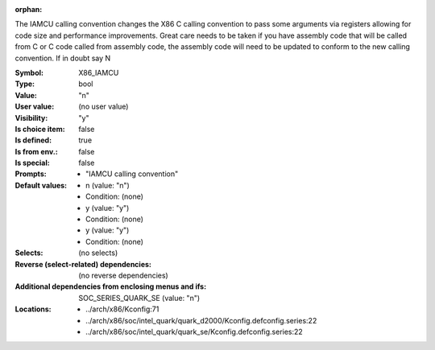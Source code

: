 :orphan:

.. title:: X86_IAMCU

.. option:: CONFIG_X86_IAMCU:
.. _CONFIG_X86_IAMCU:

The IAMCU calling convention changes the X86 C calling convention to
pass some arguments via registers allowing for code size and performance
improvements.  Great care needs to be taken if you have assembly code
that will be called from C or C code called from assembly code, the
assembly code will need to be updated to conform to the new calling
convention.  If in doubt say N



:Symbol:           X86_IAMCU
:Type:             bool
:Value:            "n"
:User value:       (no user value)
:Visibility:       "y"
:Is choice item:   false
:Is defined:       true
:Is from env.:     false
:Is special:       false
:Prompts:

 *  "IAMCU calling convention"
:Default values:

 *  n (value: "n")
 *   Condition: (none)
 *  y (value: "y")
 *   Condition: (none)
 *  y (value: "y")
 *   Condition: (none)
:Selects:
 (no selects)
:Reverse (select-related) dependencies:
 (no reverse dependencies)
:Additional dependencies from enclosing menus and ifs:
 SOC_SERIES_QUARK_SE (value: "n")
:Locations:
 * ../arch/x86/Kconfig:71
 * ../arch/x86/soc/intel_quark/quark_d2000/Kconfig.defconfig.series:22
 * ../arch/x86/soc/intel_quark/quark_se/Kconfig.defconfig.series:22